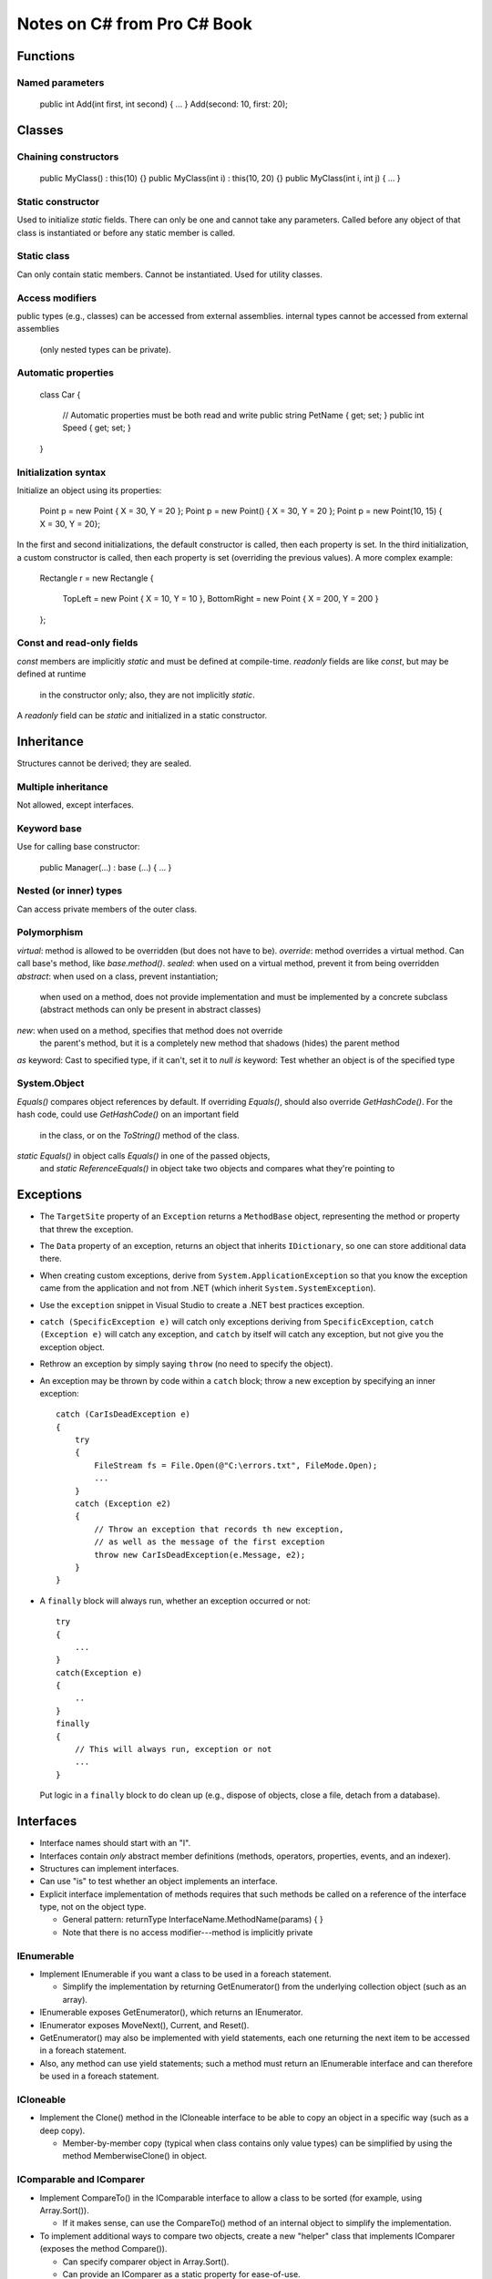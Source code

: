 Notes on C# from Pro C# Book
============================

Functions
---------

Named parameters
................

    public int Add(int first, int second) { ... }
    Add(second: 10, first: 20);

Classes
-------

Chaining constructors
.....................

    public MyClass() : this(10) {}
    public MyClass(int i) : this(10, 20) {}
    public MyClass(int i, int j) { ... }

Static constructor
..................

Used to initialize `static` fields.
There can only be one and cannot take any parameters.
Called before any object of that class is instantiated
or before any static member is called.

Static class
............

Can only contain static members.
Cannot be instantiated.
Used for utility classes.

Access modifiers
................

public types (e.g., classes) can be accessed from external assemblies.
internal types cannot be accessed from external assemblies
  (only nested types can be private).

Automatic properties
....................

    class Car
    {
        // Automatic properties must be both read and write
        public string PetName { get; set; }
        public int Speed { get; set; }
    }

Initialization syntax
.....................

Initialize an object using its properties:

    Point p = new Point { X = 30, Y = 20 };
    Point p = new Point() { X = 30, Y = 20 };
    Point p = new Point(10, 15) { X = 30, Y = 20};

In the first and second initializations, the default constructor is called,
then each property is set.
In the third initialization, a custom constructor is called,
then each property is set (overriding the previous values).
A more complex example:

    Rectangle r = new Rectangle
    {
        TopLeft = new Point { X = 10, Y = 10 },
        BottomRight = new Point { X = 200, Y = 200 }
    };

Const and read-only fields
..........................

`const` members are implicitly `static` and must be defined at compile-time.
`readonly` fields are like `const`, but may be defined at runtime
  in the constructor only; also, they are not implicitly `static`.
A `readonly` field can be `static` and initialized in a static constructor.

Inheritance
-----------

Structures cannot be derived; they are sealed.

Multiple inheritance
....................

Not allowed, except interfaces.

Keyword base
............

Use for calling base constructor:

    public Manager(...) : base (...) { ... }

Nested (or inner) types
.......................

Can access private members of the outer class.

Polymorphism
............

`virtual`: method is allowed to be overridden (but does not have to be).
`override`: method overrides a virtual method.
Can call base's method, like `base.method()`.
`sealed`: when used on a virtual method, prevent it from being overridden
`abstract`: when used on a class, prevent instantiation;
    when used on a method, does not provide implementation
    and must be implemented by a concrete subclass
    (abstract methods can only be present in abstract classes)
`new`: when used on a method, specifies that method does not override
    the parent's method, but it is a completely new method that
    shadows (hides) the parent method
`as` keyword: Cast to specified type, if it can't, set it to `null`
`is` keyword: Test whether an object is of the specified type

System.Object
.............

`Equals()` compares object references by default.
If overriding `Equals()`, should also override `GetHashCode()`.
For the hash code, could use `GetHashCode()` on an important field
    in the class, or on the `ToString()` method of the class.
`static Equals()` in object calls `Equals()` in one of the passed objects,
    and `static ReferenceEquals()` in object
    take two objects and compares what they're pointing to

Exceptions
----------

* The ``TargetSite`` property of an ``Exception`` returns a ``MethodBase``
  object, representing the method or property that threw the exception.

* The ``Data`` property of an exception, returns an object that
  inherits ``IDictionary``, so one can store additional data there.

* When creating custom exceptions, derive from ``System.ApplicationException``
  so that you know the exception came from the application and not from
  .NET (which inherit ``System.SystemException``).

* Use the ``exception`` snippet in Visual Studio to create
  a .NET best practices exception.

* ``catch (SpecificException e)`` will catch only exceptions deriving
  from ``SpecificException``, ``catch (Exception e)`` will catch any exception,
  and ``catch`` by itself will catch any exception, but not give you the
  exception object.
  
* Rethrow an exception by simply saying ``throw``
  (no need to specify the object).

* An exception may be thrown by code within a ``catch`` block;
  throw a new exception by specifying an inner exception::

      catch (CarIsDeadException e)
      {
          try
          {
              FileStream fs = File.Open(@"C:\errors.txt", FileMode.Open);
              ...
          }
          catch (Exception e2)
          {
              // Throw an exception that records th new exception,
              // as well as the message of the first exception
              throw new CarIsDeadException(e.Message, e2);
          }
      }

* A ``finally`` block will always run, whether an exception occurred or not::

    try
    {
        ...
    }
    catch(Exception e)
    {
        ..
    }
    finally
    {
        // This will always run, exception or not
        ...
    }

  Put logic in a ``finally`` block to do clean up (e.g., dispose of objects,
  close a file, detach from a database).

Interfaces
----------

* Interface names should start with an "I".

* Interfaces contain *only* abstract member definitions
  (methods, operators, properties, events, and an indexer).

* Structures can implement interfaces.

* Can use "is" to test whether an object implements an interface.

* Explicit interface implementation of methods requires that such methods
  be called on a reference of the interface type, not on the object type.

  * General pattern: returnType InterfaceName.MethodName(params) { }
  * Note that there is no access modifier---method is implicitly private

IEnumerable
...........

* Implement IEnumerable if you want a class to be used in a foreach statement.

  * Simplify the implementation by returning GetEnumerator() from the
    underlying collection object (such as an array).

* IEnumerable exposes GetEnumerator(), which returns an IEnumerator.

* IEnumerator exposes MoveNext(), Current, and Reset().

* GetEnumerator() may also be implemented with yield statements,
  each one returning the next item to be accessed in a foreach statement.

* Also, any method can use yield statements; such a method must return
  an IEnumerable interface and can therefore be used in a foreach statement.

ICloneable
..........

* Implement the Clone() method in the ICloneable interface to be able to
  copy an object in a specific way (such as a deep copy).

  * Member-by-member copy (typical when class contains only value types)
    can be simplified by using the method MemberwiseClone() in object.

IComparable and IComparer
.........................

* Implement CompareTo() in the IComparable interface to allow
  a class to be sorted (for example, using Array.Sort()).

  * If it makes sense, can use the CompareTo() method of an internal object
    to simplify the implementation.

* To implement additional ways to compare two objects, create a new "helper"
  class that implements IComparer (exposes the method Compare()).

  * Can specify comparer object in Array.Sort().
  * Can provide an IComparer as a static property for ease-of-use.


Collections and Generics
------------------------

* Prefer the generic versions of the collection classes.

* Problems with non-generic collections:

  * Boxing/unboxing of value types is costly
  * No type safety (must cast  from object type)
  * Tedious to create specialized collections

* Some nongeneric classes have generic methods, such as ``Array``
  (e.g., ``Sort<T>()``).

* There are generic versions if IComparable, IEnumerable, etc.

* Collections and generic collections can use *collection initialization*
  syntax if the collections support an ``Add()`` method
  (in ``IList`` and ``ICollection<T>``).

* Use ``ObservableCollection<T>`` to handle the event when the collection
  changes (add, remove, reset, etc.).

* ``default(T)`` returns the default values for type T

   * For numeric values, this is 0.
   * For reference types, this is null.
   * For structures, it sets all fields to their default values.

* ``where`` keyword constraints the type T.

  * ``public class MyGenericClass<T> where T : class, IDrawable, new()``
    means that type ``T`` must be a reference type,
    must implement ``IDrawable``, and must have a default constructor
    (the ``new()`` constraint must always be listed last).
  * ``static void Swap<T>(ref T a, ref T b) where T : struct``
    means that ``T`` must be a structure (or ``System.ValueType``).

* Cannot perform operations (+, -, \*, /, etc.) on ``T``
  (unless ``T`` implements an interface that defines such operations).

Delegates
---------

* A delegate is a class that points to a method (or list of methods),
  which can be ``static`` or belong to a specific object.

* A delegate maintains the following: the address of the method it points to,
  the parameters of the method, and the return type of the method.

* Delegates can call the methods it points to asynchronously
  (on a separate thread), without having to manually create thread objects.

* The following delegate can point to any method that takes two integers
  and returns an integer: ``public delegate int BinaryOp(int x, int y);``

* The C# compiler automatically creates a sealed class deriving from
  ``System.MulticastDelegate`` (which itself derives from ``System.Delegate``),
  which contains the infrastructure for holding on to a list of methods.

* Create a delegate object by sending it the method in its constructor:
  ``BinaryOp b = new BinaryOp(SimpleMath.Add);``

* Invoke the method by calling the delegate: ``b(10, 10)``
  or ``b.Invoke(10, 10)``.

* A list of methods a delegate points to can be obtained
  with the ``GetInvocationList()`` method of the delegate.

* Set the method pointer to a delegate by assigning it the method itself.

* Add a method pointer to a delegate using the += operator
  and specifying the name of the method directly
  (i.e., there is no need to create a new delegate object).

* Delegates can be generic, e.g.,
  ``public delegate void MyGenericDelegate<T>(T arg);``

* Can use canned delegates rather than create custom ones:
  ``Action<>`` for void-returning methods and ``Func<>``
  for methods that return something (specify return type as the last
  type parameter).

Events
------

* Events simplify callback functionality by automatically
  allowing callers to register or unregister methods
  using operators += and -=.

* Define the delegate signature, then provide an event::

      public delegate void CarEngineHandler(string msg);
      public event CarEngineHandler Exploded;
      public event CarEngineHandler AboutToBlow;

* Register a method to an event::

      car.AboutToBlow += CarAboutToBlow;    // CarAboutToBlow is a method

* Many events use delegates whose first parameter is the object
  initiating the event and the second parameter a subclass of ``EventArgs``::

      public delegate void CarEngineHandler(object sender, CarEventArgs e);

* There is an ``EventHandler<T>`` delegate whose first parameter
  is already an object and second parameter is the custom ``EventArgs`` type,
  so there is no need to define a delegate::

      public event EventHandler<CarEventArgs> Exploded;

* Can directly register a block of code to an event ("annonymous method")::

      // Parameters are optional
      car.AboutToBlow += delegate(object sender, CarEventArgs e)
      {
          // Do something
          // Can access variables of the outer method and class
      };

Lambda expressions
------------------

* Lambda expression is a simplified syntax for annonymous methods.

* Instead of saying::

      List<int> evenNumbers = list.FindAll(delegate(int i)
      {
          return (i % 2) == 0;
      }

  One can say::

      List<int> evenNumbers = list.FindAll(i => (i % 2) == 0);

* The compiler can figure out the type of the parameter based on the delegate,
  but it can also be specified, like ``(int i) => (i % 2) == 0``.

* Can contain multiple lines::

      List<int> evenNumbers = list.FindAll(i =>
      {
          bool isEven = ((i % 2) == 0);
          return isEven;
      }

* Can have zero or multiple parameters::

      m.SetMathHandler((msg, result) => { // Do something });
      m.SetSimpleHandler(() => { // Do something });

* Can use lambda expression to register to an event::

      car.AboutToBlow += (sender, e) => Console.WriteLine(e.msg);

Indexer
-------

* Define similarly to a property::

      public Person this[int index]
      {
          get { return (Person)_people[index]; }
          set { _people.Insert(index, value); }
      }

* The index could be of any type.

* Indexers may be overloaded (as in ``DataTableCollection`` in ADO.NET::

      public DataTable this[string name] { get; }
      public DataTable this[string name, string tableNamespace] { get; }
      public DataTable this[int index] { get; }

* Indexers can be multidimensional (as in the example above).

Operator overloading
--------------------

* Operators can only be defined with the ``static`` keyword::

      public class Point
      {
          ...
          public static Point operator + (Point p1, Point p2)
          {
              return new Point(p1.X + p2.X, p1.Y + p2.Y);
          }
      }

* Parameters don't have to be of the same type::

      public static Point operator + (Point p, int change)
      {
          return new Point(p.X + change, p.Y + change);
      }

      // Also define the same operator with parameters in reverse order

* The += and -= operators (and others) are automatically created
  when you define the related binary operator.

* When overloading ++ and --, pre- and post- is automatically handled.

* Some related operators must be overloaded together, like == and !=.

Custom type conversion
----------------------

* Define an explicit conversion (i.e., when using the () operator)
  within a class definition (in this example, ``Square``)::

      public static explicit operator Square(Rectangle r)
      {
          return new Square(r.Height);
      }

* Can overload with other types::

      public static explicit operator Square(int length)
      {
          return new Square(length);
      }

      public static explicit operator int (Square s)
      {
          return s.Length;
      }

* Define an implicit conversion::

      public static implicit operator Rectangle(Square s)
      {
          return new Rectangle(s.Length, s.Length * 2);
      }

      // Implicit conversion can be used as follows
      Square s = new Square(10);
      Rectangle r = s;

* Cannot define both explicit and implicit conversion operators,
  unless they differ in signature. Defining an implicit conversion operator
  automatically allows user to use an explicit operator.

Extension methods
-----------------

* To extend a type ``Type``, define a ``static`` method in a ``static`` class::

      static class MyExtensions
      {
          public static void ExtensionMethodName(this Type t) { ... }
      }

* The first parameter must always be qualified by ``this``,
  but additional parameters must not.

* Can also extend interfaces.

Anonymous types
---------------

* Create a simple type with automatic (but read-only) properties,
  value-based equality, and ToString() that returns memberwise values::

      var car = new { Make = "BMW", Color = "Black", Speed = 90 };
      Console.WriteLine("You have a {0} {1} going {2} mph",
          car.Color, car.Make, car.Speed);

* The ``GetHashCode()`` implementation uses each annonymous type's members
  to compute a hash value, and the ``Equals()`` implementation also
  uses each annonymous type's members to determine equality. But the ==
  operator tests the reference values, not the type members.

* Separately defined anonymous types with the same member names
  within the same assembly are of the same type.

* An anonymous type can contain another anonymous type.

Pointers
--------

* If using pointers, must compile with "unsafe" option in the compiler.

* Any piece of code that uses pointers, must be used within a special block
  specified by the ``unsafe`` keyword.

* For structures, classes, and members that use pointers,
  must declare as unsafe::

      public struct Node
      {
          public int Value;

          // Struct is safe, but access to these members
          // must occur within an unsafe block
          public unsafe Node* Left;
          public unsafe Node* Right;
      }

* Methods that use pointers must be marked as ``unsafe``::

      unsafe static void SquareIntPointer(int* i)
      {
          *i *= *i;
      }

      // Call within unsafe block
      unsafe
      {
          int i = 5;
          SquareIntPointer(&i)
      }

* Can use ``->`` to access members of a pointer structure.

* Can allocate memory from the call stack::

      char* p = stackalloc char[256];

  Its memory will be deallocated when the method ends.

* Can point to a reference type, but must used the ``fixed`` keyword
  to make sure the garbage collector doesn't take it away::

      PointRef pt = new PointRef();    // Regular class with public members
      fixed (int* p = &pt.x)
      {
          // Use p variable
      }

* The keyword ``sizeof`` can be used to get the size of value types
  (e.g., ``int``, ``short``, and structures).

LINQ (Language Integrated Query)
--------------------------------

* Example: Get items that contain a blank space, and list them
  in alphabetical order::

      IEnumerable<string> subset = from g in currentVideoGames
                                   where g.Contains(" ") orderby g select g;

* In most cases, the return type of a LINQ query is a type implementing
  the ``IEnumerable<T>`` interface, but you can use the ``var`` keyword
  instead::

      var subset = from i in numbers where i < 10 select i;

* LINQ expressions, even if stored in a variable, are not evaluated
  until they are iterated. Therefore, you can iterate over the same
  variable a second time, and it will execute the LINQ expression again.

* To execute a LINQ expression and store it somewhere, you can use
  ``ToArray<>()``, ``ToList<>()``, or ``ToDictionary<,>()``.

* When returning a LINQ query, can return as ``IEnumerable<T>``
  or an array of the type, through the use of ``ToArray()``.

* Can use LINQ on non-generic collections by using ``OfType<>()``,
  which will return an enumeration of objects of the specified type::

      ArrayList myCars = new ArrayList() { ... };
      var myCarsEnum = myCars.OfType<Car>();
      var fastCars = from c in myCarsEnum where c.Speed > 55 select c;

* Can use anonymous types to get multiple things from a query::

      var nameDesc = from p in products select new { p.Name, p.Description };
      foreach (var item in nameDesc)
          // Can use item.Name and item.Description

  But such a query cannot be returned from a method because
  the type of each anonymous method is generated at compile-time.

* There are various LINQ operations: ``Count()``, ``Reverse()``,
  ``Except()`` (difference between containers),
  ``Intersect()`` (common items from containers),
  ``Union()`` (all items from containers, no duplicates),
  ``Concat()`` (concatenation of all items from containers),
  ``Distinct()`` (unique items from a container).

* Aggregation operations: ``Count()``, ``Max()``, ``Min()``, ``Average()``,
  and ``Sum()``.

Object lifetime
---------------

* Garbage collector removes an object from the heap only if it is
  unreachable by any port of the code (incomplete explanation).

* If managed heap does not have more memory to allocate an object,
  a garbage collection will occur.

* During garbage collection, the CLR builds an object graph
  of dependencies, frees unreachable objects, the heap is compacted,
  and references are adjusted to the new heap configuration.

* The CLR uses "generations" to determine which unreachable objects
  need to be removed; result is that newer objects (like local variables)
  are removed more quickly than older objects.

* Two main reasons to manually do garbage collection:

  #. About to enter into code you don't want interrupted by garbage collection
  #. Just finished allocating a large number of objects,
     and want them removed as soon as possible

  To force manual garbage collection::

      GC.Collect();
      GC.WaitForPendingFinalizers();

* System.Object has a virtual method called ``Finalize()`` that is called
  by the garbage collection before removing the object from memory
  (but cannot override this method on structure types).

* The only reason to override ``Finalize()`` is when dealing
  with unmanaged resources.

* When unmanaged resources should be immediately released,
  one can implement the ``IDisposable`` interface,
  and the client should call ``Dispose()`` on that object.
  Therefore, if a class extends ``IDisposable``, call its ``Dispose()`` method
  (though some classes may have a ``Close()`` method).

* To ensure that ``Dispose()`` is called on an object (even in the face
  of an exception), use the ``using`` keyword::

      using (MyResourceWrapper rw = new MyResourceWrapper())
      {
          // Use rw
      }

* Use the disposal pattern to permit desposing of managed and unmanaged
  resources in ``Dispose()`` but only unmanaged resources in ``Finalize()``::

      class MyResourceWrapper : IDisposable
      {
          private bool disposed = false;

          public void Dispose()
          {
              CleanUp(true);
              GC.SuppressFinalize(this);
          }

          private void CleanUp(bool disposing)
          {
              if (!disposed)
              {
                  if (disposing)
                  {
                      // Dispose of managed resources
                  }

                  // Clean up unmanaged resources
              }

              disposed = true;
          }

          ~MyResourcesWrapper()    // Way to implement Finalize()
          {
              CleanUp(true);
          }
      }

* Can use "lazy initialization" of an object, so instead of::

      AllTracks allSongs = new AllTracks()

  one can say::

      Lazy<AllTracks> allSongs = new Lazy<AllTracks>();
      allSongs.Value;    // Causes the actual instantiation

* Can use a lambda expression to send parameters to the constructor
  of ``AllTracks`` above (see p. 499).


Class libraries
---------------

* Can use aliases to both classes and namespaces::

      using bf = System.Runtime.Serialization.Formatters.Binary.BinaryFormatter;
      using bfNamespace = System.Runtime.Serialization.Formatters.Binary;

* Can nest namespaces by defining a namespace within another,
  or simply using the dot notation.

* An assembly is a versioned, self-describing binary file hosted by the CLR
  (as a .dll or .exe file).

* Applications can make use of class libraries stored as .dll's,
  but also as .exe's (though the latter is not very common),

* Private assemblies reside in the same directory (or subdirectory)
  as the client application that uses them. Shared assemblies are libraries
  intended to be consumed by numerous applications on a single machine
  and are deployed to the global assembly cache (GAC).

* When you reference a private assembly using Visual Studio,
  it will be copied to the output directory of the client application.

* Assemblies can be used by applications written in other .NET languages,
  including the use of properties and inheritance.

* When searching for a private assembly, the CLR will search for it
  in the application's directory, but not in subdirectories,
  unless specified in the application's configuration file.

* Visual Studio will automatically copy App.config to the proper
  assembly's name .config file. Add App.config to the project
  by choosing "Application Configuration File" when adding a New Item.

* For .NET 3.5 and earlier, the GAC is located in C:\Windows\assembly.
  For .NET 4.0 and greater, the GAC is located in
  C:\Windows\Microsoft.NET\assembly\GAC_MSIL.

* Before deploying an assembly to the GAC, it must be assigned a strong name,
  which is used to uniquely identify the publisher of a .NET binary.

* To automatically increment the build and revision numbers
  on each compilation, write the following in the AssemblyInfo.cs file::

      [assembly: AssemblyVersion("1.0.*")]

* To create a strong name, which will be assigned to the assembly
  at ever compilation:

  #. Double-click the Properties icon of the Solution Explorer.
  #. Select the Signing tab.
  #. Select the "Sign the assembly" check box.
  #. Choose the <New..> option from the drop-down list.
  #. Provide a name for the .snk file (password-protection is optional).

* To install a strongly named assembly into the GAC::

      cd <path of assembly>
      gacutil -i <name of assembly>.dll

  Check it is installed::

      gatutil -l <name of assembly>

* Can have multiple versions of the same shared assembly.
  Reference to the correct one for a specific client application.

* Can dynamically redirect to a specific version of a shared library
  (see p. 547); can also be done machine-wide (and provide exceptions).

* Assemblies may be loaded from other locations, such as remote locations,
  using the <codeBase> element, but these assemblies must be strongly named.

* Can story application-specific configuration settings in App.config
  and use classes in System.Configuration to read them.

Type reflection, late binding, and attributes
---------------------------------------------

* An assembly's metadata describes both the set of internal types
  and any external types that the internal types reference.

* ``System.Type`` contains many properties and methods that allow one
  to obtain information about a type (e.g., is it abstract).

* Can obtain a ``Type`` object in several ways::

      // SportsCar is known at compile-time and sc is an existing object
      SportsCar sc = new SportsCar();
      Type t1 = sc.GetType();

      // SportsCar is known at compile-time, but no object needed
      Type t2 = typeof(SportsCar);

      // SportsCar is not known at compile-time, is in internal assembly
      Type t3 = Type.GetType("CarLibrary.SportsCar");

      // SportsCar is not known at compile-time, is in external assembly
      Type t4 = Type.GetType("CarLibrary.SportsCar, CarLibrary");

      // SpyOptions is a nested type (e.g., an enumeration)
      Type t5 = Type.GetType("CarLibrary.JamesBondCar+SpyOptions");

* Generic type names are specified by the name of the type,
  followed by a back tick character, then followed by the number
  of type parameters::

      System.Collections.Generic.List`1
      System.Collections.Generic.Dictionary`2

* Can load an assembly with ``Assembly.Load()`` or ``Assembly.LoadFrom()``.
  The first expects the friendly name (i.e., without ``.dll``)
  and the second expects a full path of the assembly (with ``.dll``).

* Get all types from an assembly with the ``GetTypes()`` method
  of an ``Assembly`` object.

* To load a shared assembly (i.e., one in the GAC), one must provide
  a public key token when loading the assembly.

* After loading an assembly, can create an object in that assembly
  using the ``Activator`` class::

      // asm is of type Assembly
      Type miniVan = asm.GetType("CarLibrary.MiniVan");
      object obj = Activator.CreateInstance(miniVan);

* Call a method with no parameters of a late-bound object
  using ``Invoke`` from ``MethodInfo``::

      MethodInfo mi = miniVan.GetMethod("TurboBoost");
      mi.Invoke(obj, null);    // obj from above

* Call a method with parameters by specifying an array of ``objects``::

      MethodInfo mi = miniVan.GetMethod("TurnOnRadio");
      mi.Invoke(obj, new object[] { true, 2 });

* Create a custom attribute by deriving from ``System.Attribute``
  (mark the new class as ``sealed``).

* To restrict use of a custom attribute to a class or structure::

      [AttributeUsage(AttributeTargets.Class | AttributeTargets.Struct)]
      public sealed class VehicleDescriptionAttribute : System.Attribute
      {
          ...
      }

* Get the attributes of a type (the boolean controls whether to search
  up the inheritance chain)::

      Type t = typeof(Winnebago);
      object[] customAtts = t.GetCustomAttributes(false);

* To get attributes of a specific type::

      // Here attributeString is the full name of the attribute type
      Type attr = asm.GetType(attributeString);
      object[] atts = t.GetCustomAttributes(attr, false);

* To get the property of an attribute::

      // Here "Description" is the name of a property
      PropertyInfo propDesc = attr.GetProperty("Description");
      propDesc.GetValue(attrib, null);  // atttrib is a specific attribute obj

Dynamic types
-------------

* Declare and define a dynamic type
  (the same variable can be assigned to a different type)::

      dynamic t = "Hello!";
      t = false;
      t = new List<int>();

* There is no type-checking by the compiler with dynamic types.

* The ``dynamic`` keyword may be used on fields, properties,
  method return types, and parameter types.

* Methods on dynamic data cannot use lambdas::

      dynamic a = GetDynamicObject();
      a.Method(arg => Console.WriteLine(arg)); // Error

* Dynamic types cannot understand any extension methods (including LINQ)::

      dynamic a = GetDynamicObject();
      var data = from d in a select d; // Error

* Simplifies late-binding::

      Type miniVan = asm.GetType("CarLibrary.MiniVan");
      dynamic obj = Activator.CreateInstance(miniVan);
      obj.TurboBoost(10); // Parameters can be sent to method directly

Processes
---------

- A process is an operating system-level concept that describes
  a set of resources (e.g., code libraries and primary thread)
  and the necessary memory allocations used by a running application
  (for each \*.exe loaded into memory, the OS creates a separate process).

- A thread is a path of execution within a process and has concurrent
  access to all shared points of data within the process.

- ``Process.GetProcesses(".")`` returns an array of ``Process`` objects
  that represent the running processes on the local computer.
  Can get a lot of info for a specific process (e.g., PID, name, threads).

- Get a specific process by ID with ``Process.GetProcessById()``.

- Get a process's threads with ``Threads`` in a process object,
  and get info for a ``ProcessThread`` (e.g., id, start time, priority).
  ``ProcessThread`` is not used to create, suspend, or kill threads.

- A process module describes a \*.dll (or the \*.exe itself)
  hosted by a process. Get a list of modules with ``Modules``
  in a process object.

- To start a new process, call ``Process.Start``::

      Process ie = Process.Start("IExplore.exe", "www.facebook.com");

- To kill a process::

      ie.Kill();

- Can also send a ``ProcessStartInfo`` object to the ``Start()`` method,
  which allows you to specify more options to start the process.

AppDomains
----------

- An executables is not hosted directly within a Windows process;
  it is hosted by a logical partition within a process called
  an application domain (AppDomain).

- A single process may have multiple AppDomains, each of which
  is hosting a .NET executable.

- Using the ``AppDomain`` class, one can load an assembly into
  the current AppDomain or unload an AppDomain within a process.
  One cannot unload an assembly from memory; one must tear down
  the hosting AppDomain using the ``Unload()`` method.

- Get the default AppDomain with the ``AppDomain.CurrentDomain`` property.

- Get the assemblies loaded in the current AppDomain::

      AppDomain.CurrentDomain.GetAssemblies();

- Listen to when an assembly has been loaded to an AppDomain::

      AppDomain.CurrentDomain.AssemblyLoad += (o, s) =>
      {
          Console.WriteLine("{0} loaded.", s.LoadedAssembly.GetName().Name);
      };

- To create a new AppDomain::

      AppDomain newAD = AppDomain.CreateDomain("AnyDomainName");

- To load an \*.exe assembly and execute its ``Main()`` method,
  use the ``AppDomain.ExecuteAssembly()`` method.

- The event ``DomainUnload`` is fired when a custom AppDomain
  is unloaded from the containing process. The event ``ProcessExit``
  is fired when the default AppDomain is unloaded
  (which means that the process is terminating).

Object contexts
---------------

- AppDomains may be logically partitioned into object contexts.

- Using object contexts, the CLR is able to ensure that objects with special
  runtime requirements (e.g., have the ``[Synchonization]`` attribute) are
  handled appropriately by intercepting method calls into and out of a context.

- Every AppDomain contains a default context (*context 0*),
  which is the first context created within an AppDomain.
  Most .NET objects are loaded into context 0, but if a new object
  has special needs, a new context boundary is created with the AppDomain.

Multithreaded, parallel, and async programming
----------------------------------------------

Multithreading
..............

* Get the current thread (using ``System.Threading`` namespace)::

      Thread currThread = Thread.CurrentThread;

* Get the AppDomain of the current thread::

      AppDomain ad = Thread.GetDomain();

* Invoking a delegate, calls its registered methods synchronously.

* Delegates are processed by the compiler, which generates
  a new class definition, which includes the ``Invoke`` method
  (synchronous) as well as ``BeginInvoke`` and ``EndInvoke``
  (used to call the delegate methods asynchronously).

* For example, given a method ``int Add(int x, int y)``
  and a delegate ``delegate int BinaryOp(int x, int y)``,
  call the ``Add`` method asynchronously as follows::

      BinaryOp b = new BinaryOp(Add);
      IAsyncResult iftAR = b.BeginInvoke(10, 10, null, null)
      ...
      int answer = b.EndInvoke(iftAR);    // fetch return value

* But, in the above, if what's in ``...`` doesn't take too long,
  then calling ``EndInvoke`` effectively blocks the main thread.
  One can tell whether an asynchronously called method has finished
  by using the ``IsCompleted`` property on an ``IAsyncResult``.

* Can have a method to be called when the async task is completed.
  Specify this method in ``BeginInvoke`` (set to ``null`` above)::

      BinaryOp b = new BinaryOp(Add);
      IAsyncResult iftAR = b.BeginInvoke(10, 10,
          new AsyncCallback(AddComplete), null);
      ...
      static void AddComplete(IAsyncResult iftAR)
      {
          // Code runs in secondary thread (not in primary thread)
      }

* To get the result of the asynchronous method within the callback::

      // import System.Runtime.Remoting.Messaging
      static void AddComplete(IAsyncResult iftAR)
      {
          AsyncResult ar = (AsyncResult)iftAR;
          BinaryOp b = (BinaryOp)ar.AsyncDelegate;
          int result = b.EndInvoke(iftAR);
      }

* Can pass arbitrary data to the callback method through ``BeginInvoke``::

      IAsyncResult iftAR = b.BeginInvoke(10, 10,
          new AsyncCallback(AddComplete), "Blah");
      ...
      static void AddComplete(IAsyncResult iftAR)
      {
          string msg = (string)iftAR.AsyncState;
      }

* Create and start a new thread manually::

      // Create the method that will be run in a thread;
      public class Printer
      {
          // For now, method takes no parameters and returns void
          public void PrintNumbers()
          {
              ...
          }
      }

      static void Main()
      {
          Printer p = new Printer();

          // Create the thread and start it
          Thread thread = new Thread(new ThreadState(p.PrintNumbers));
          thread.Name = "Secondary";
          thread.Start();
      }

* Instead of ``ThreadStart``, use ``ParameterizedThreadStart``
  if you want to pass in an ``object`` parameter to the method.

* One thread-safe way to force a thread to wait until another is done,
  is to use the ``AutoResetEvent`` class::

      // Send false to signify you have not yet been notified that is not done
      private static AutoResetEvent waitHandle = new AutoResetEvent(false);

      static void Main(string[] args)
      {
          AddParams ap = new AddParams(10, 10);
          Thread t = new Thread(new ParameterizedThreadStart(Add));
          t.Start(ap);

          // Wait until notified
          waitHandle.WaitOne();
      }

      static void Add(object data)
      {
          ...

          // Tell other thread we are done
          waitHandle.Set();
      }

* Foreground threads can prevent the current application from terminaning.
  The CLR will not shut down an application until all foreground threads
  have ended. In contrast, background threads can be terminated by the CLR
  if all foreground threads have terminated.

* By default, threads created by ``Thread.Start()`` are foreground threads
  (i.e., the AppDomain will not unload until it has completed its work).

* To set a thread as a background thread::

      thread.IsBackground = true;
      thread.Start();

* To prevent other threads from accessing the same scope of a method,
  use a lock scope (``this`` for private methods, an object for public)::

      private void SomePrivateMethod()
      {
          lock (this)
          {
              // Thread safe
          }
      }

      public class Printer
      {
          private object threadLock = new object();

          public void PrintNumbers()
          {
              lock (threadLock)
              {
                  ...
              }
          }
      }

* You have more control over synchronization with the ``Monitor`` class.

* The ``System.Threading.Interlocked`` type provides a set of static
  methods to perform some atomic operations
  (e.g., ``Increment()``, ``Decrement()``, ``Exchange()``).

* To make all methods of a class thread-safe, use the
  ``[Synchronization]`` attribute on the class and have it derive
  from ``ContextBoundObject``.

* Run a method using a timer::

      class Program
      {
          // Method to run with a timer (one parameter)
          static void PrintTime(object state)
          {
              ...
          }

          static void Main(string[] args)
          {
              // Create the delegate for the Timer
              TimerCallback timeCB = new TimerCallback(PrintTime);

              Timer t = new Timer(
                  timeCB,    // the delegate created above
                  null,      // parameter passed as "state" above
                  0,         // time to wait before starting (in ms)
                  1000);     // time between calls (in ms)
          }
      }

* Instead of creating a new thread manually, you can use the ``ThreadPool``.
  This is a pool of worker threads (run in the background) maintained
  by the runtime. It's more efficient than creating threads::

      Printer p = new Printer();    // Contains method to run in the background

      // Create delegate object
      WaitCallback workItem = new WaitCallback(PrintTheNumbers);

      // Queue the method ten times
      for (int i = 0; i < 10; i++)
      {
          // Queue workItem and sent parameter p
          ThreadPool.QueueUserWorkItem(workItem, p);
      }
      ...
      static void PrintTheNumbers(object state)
      {
          // state is the p variable sent above
          Printer task = (Printer)state;
          task.PrintNumbers();
      }

Task Parallel Library (TPL)
...........................

* Process a loop in as many CPUs as possible (will block current thread
  until the loop is done)::

      Parallel.ForEach(list, item =>
      {
          // Perform task here
      });

* Secondary threads should not "touch" GUI controls that it did not create,
  but can do so by calling::

      // Windows Forms API; use this.Dispatcher.Invoke for WPF
      this.Invoke((Action)delegate
      {
          // Access GUI controls
      });

* Use the ``Task`` class to invoke a method on a secondary thread::

      Task.Factory.StartNew(() =>
      {
          // Do task here
      });

* A cancellation request can be provided when using methods on ``Parallel``.
  ``Parallel.For`` and ``Parallel.ForEach`` can be passed in a
  ``ParallelOptions`` object, which contains a ``CancellationTokenSource``
  object::

      // Class-level variable
      private CancellationTokenSource cancelToken =
          new CancellationTokenSource();

      // Cancel button handler
      private void btnCancel_Click(object sender, EventArgs e)
      {
          cancelToken.Cancel();
      }

      // Method to use Parallel.ForEach()
      private void ProcessFiles()
      {
          // Create a ParallelOptions object
          ParallelOptions parOpts = new ParallelOptions();
          parOpts.CancellationToken = cancelToken.Token;
          parOpts.MaxDegreeOfParallelism = System.Environment.ProcessorCount;

          try
          {
              Parallel.ForEach(files, parOpts, currentFile =>
              {
                  parOpts.CancellationToken.ThrowIfCancellationRequestion();

                  // Do work here
              });
          }
          catch (OperationCanceledException ex)
          {
              // Handle cancellation
          }
      }

* Can perform separate tasks in parallel using ``Parallel.Invoke``::

      Parallel.Invoke(
          () =>
          {
              // Task 1
          },
          () =>
          {
              // Task 2
          },
          () =>
          {
              // Task 3, and so on...
          });

* Use ``AsParallel`` (PLINQ query) to execute a LINQ query in parallel::

      from num in source.AsParallel() where num % 3 == 0;

* Can use cancellation requests::

      // Class-level object
      private CancellationTokenSource cancelToken =
          new CancellationTokenSource();

      // Cancel button handler
      private void btnCancel_Click(...)
      {
          cancelToken.Cancel();
      }

      // PLINQ query with cancellation
      try
      {
          modThreeIsZero = (from num in
              source.AsParallel().WithCancellation(cancelToken.Token)
              where num % 3 == 0 orderby num descending select num).ToArray();
      }
      catch (OperationCanceledException ex)
      {
          // Handle cancellation
      }

Asynchronous calls
..................

* Use ``async`` and ``await`` together::

      // Button handler, called asynchronously
      private async void btnCallMethod_Click(...)
      {
          // Call DoWork and wait until done
          this.Text = await DoWorkAsync();
      }

      private Task<string> DoWorkAsync()
      {
          return Task.Run(() =>
          {
             // Do work
             return "Return value";
          });
      }

* Use nongeneric ``Task`` to omit a return value::

      private Task DoWorkAsync()
      {
          Task.Run(() => { // Do work });
      }

      // Caller
      private async void handler(...)
      {
          await DoWorkAsync();
      }

* An async method can contain multiple await methods,
  and the tasks can be inlined without having to create external methods::

      private async void handler(...)
      {
          await Task.Run(() => { // Do something });
          await Task.Run(() => { // Do something else });
          ...
      }

ADO.NET: Connected layer
------------------------

* A data provider is a set of types (in a specific namespace)
  that can communicate with a specific database management system (DBMS).
  They share a core set of types (classes and interfaces).

* .NET ships with a few data providers, so for non-Microsoft DBMSs,
  one should download the ADO.NET data providers from the vendor's website
  (or they may have a nuget package).

* It is recommended to use a config file to specify the specific data provider
  (see p. 814). One can also specify the connection string(s)
  in the <connectionStrings> element of the config file (see p. 829).

* The `DbProviderFactories.GetFactory()` method allows one to obtain
  a factory for a specific data provider::

    DbProviderFactory df = DbProviderFactories.GetFactory
        ("System.Data.SqlClient");

* Using the factory, obtain a specific connection object, open it,
  and print out some data from the database::

    using (DbConnection cn = df.CreateConnection())
    {
        cn.ConnectionString = "Data Source=(local)\SQLEXPRESS"; // incomplete
        cn.Open();

        DbCommand cmd = df.CreateCommand();
        cmd.Connection = cn;
        cmd.CommandText = "Select * From Inventory";

        using (DbDataReader dr = cmd.ExecuteReader())
        {
            while (dr.Read())
            {
                // Do something with dr["CarID"], dr["Make"], etc.
            }
        }
    }

* Instead of accessing each column by name, one can use indeces::

    for (int i = 0; i < dr.Fieldcount; i++)
    {
        // Do something with dr.GetName(i) [the column] or dr.GetValue(i)
    }

* Can have multiple queries in a single command string,
  which can be read using a DataReader's `NextResult()` method.

* The connection string may be built using a SqlConnectionStringBuilder::

    SqlConnectionStringBuilder cnBuilder = new SqlConnectionStringBuilder();
    cnBuilder.DataSource = "ServerName";
    cnBuilder.InitialCatalog = "DatabaseName";
    cnBuilder.ConnectTimeout = 30;
    cnBuilder.UserId = "user";
    cnBuilder.Password = "password";
    ...
    // cn is the connection string object
    cn.ConnectionString = cnBuilder.ConnectionString;

  The connection builder can take a whole connection string as its constructor
  and it will fill its properties accordingly.

* To insert a row into a table::

    Car car = CreateCar(); // somehow get a Car object
    string sql = string.Format("Insert Into Invertory" +  // Inventory is table
        "(CarID, Make, Color, PetName) Values" +
        "('{0}', '{1}', '{2}', '{3}')",
        car.CarID, car.Make, car.Color, car.PetName);

    using (SqlCommand cmd = new SqlCommand(sql, cn))  // cn is the connection
    {
        cmd.ExecuteNonQuery();  // performs the insertion call
    }

  Deleteing and updating a row follow a very similar pattern (see p. 841).

* Parameterized commands let you specify the values to add to a database
  with parameters to the command object rather than directly as strings.
  They may also be used for the other types of commands (see p. 844).

* Execute a stored procedure as follows::

    // GetPetName is a stored procedure; cn is the connection object
    using (SqlCommand cmd = new SqlCommand("GetPetName", cn)
    {
        // Must specify the type, or it will think it's a SQL statement
        cmd.CommandType = CommandType.StoredProcedure;

        // Create and set up input parameter
        SqlParameter param = new new SqlParameter();
        param.ParameterName = "@carID";
        param.SqlDbType = SqlDbType.Int;
        param.Value = carID;
        param.Direction = ParamaterDirection.Input;
        cmd.Parameters.Add(param);  // Add parameter to command

        // Create and set up output parameter
        param = new SqlParameter();
        param.ParameterName = "@petName";
        param.SqlDbType = SqlDbType.Char;
        param.Size = 10;
        param.Direction = ParameterDirection.Output;
        cmd.Parameters.Add(param);  // Add parameter to command

        cmd.ExecuteNonQuery();

        // Get the result
        carPetName = (string)cmd.Parameters"@petName].Value;
    }

* To perform a transaction::

    // Create the two commands to execute as a transaction (i.e., atomicly)
    SqlCommand cmdRemove = CreateRemoveCmd();
    SqlCommand cmdInsert = CreateInsertCmd();

    SqlTransaction tx = null;

    try
    {
        tx = cn.BeginTransaction();   // cn is the connection object

        // Must enlist each command object as a transaction
        cmdInsert.Transaction = tx;
        cmdRemove.Transaction = tx;

        // Execute the commands
        cmdInsert.ExecuteNonQuery();
        cmdRemove.ExecuteNonQuery();

        tx.Commit();
    }
    catch (Exception ex)
    {
        tx.Rollback();
    }
